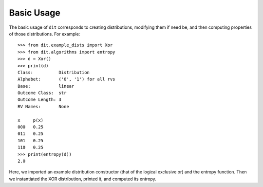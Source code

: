 .. tutorial.rst

Basic Usage
===========

The basic usage of ``dit`` corresponds to creating distributions, modifying
them if need be, and then computing properties of those distributions. For
example::

   >>> from dit.example_dists import Xor
   >>> from dit.algorithms import entropy
   >>> d = Xor()
   >>> print(d)
   Class:          Distribution
   Alphabet:       ('0', '1') for all rvs
   Base:           linear
   Outcome Class:  str
   Outcome Length: 3
   RV Names:       None

   x     p(x)
   000   0.25
   011   0.25
   101   0.25
   110   0.25
   >>> print(entropy(d))
   2.0

Here, we imported an example distribution constructor (that of the logical
exclusive or) and the entropy function. Then we instantiated the XOR
distribution, printed it, and computed its entropy.
